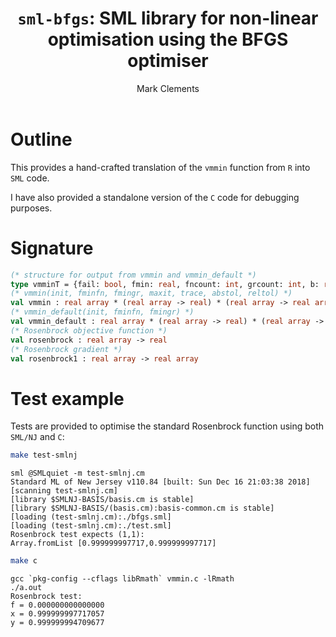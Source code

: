 #+HTML_HEAD: <link rel="stylesheet" type="text/css" href="http://www.pirilampo.org/styles/readtheorg/css/htmlize.css"/>
#+HTML_HEAD: <link rel="stylesheet" type="text/css" href="http://www.pirilampo.org/styles/readtheorg/css/readtheorg.css"/>

#+HTML_HEAD: <script src="https://ajax.googleapis.com/ajax/libs/jquery/2.1.3/jquery.min.js"></script>
#+HTML_HEAD: <script src="https://maxcdn.bootstrapcdn.com/bootstrap/3.3.4/js/bootstrap.min.js"></script>
#+HTML_HEAD: <script type="text/javascript" src="http://www.pirilampo.org/styles/lib/js/jquery.stickytableheaders.js"></script>
#+HTML_HEAD: <script type="text/javascript" src="http://www.pirilampo.org/styles/readtheorg/js/readtheorg.js"></script>
#+HTML_HEAD: <style type="text/css">.abstract {max-width: 30em; margin-left: auto; margin-right: auto;}</style>

#+title: =sml-bfgs=: SML library for non-linear optimisation using the BFGS optimiser
#+author: Mark Clements

#+OPTIONS: H:3 num:nil

* Outline

This provides a hand-crafted translation of the =vmmin= function from =R= into =SML= code.

I have also provided a standalone version of the =C= code for debugging purposes.

* Signature

#+BEGIN_SRC sml
  (* structure for output from vmmin and vmmin_default *)
  type vmminT = {fail: bool, fmin: real, fncount: int, grcount: int, b: real array}
  (* vmmin(init, fminfn, fmingr, maxit, trace, abstol, reltol) *)
  val vmmin : real array * (real array -> real) * (real array -> real array) * int * bool * real * real  -> vmminT
  (* vmmin_default(init, fminfn, fmingr) *)
  val vmmin_default : real array * (real array -> real) * (real array -> real array) -> vmminT
  (* Rosenbrock objective function *)
  val rosenbrock : real array -> real
  (* Rosenbrock gradient *)
  val rosenbrock1 : real array -> real array
#+END_SRC


* Test example
#+BEGIN_SRC emacs-lisp :results silent :exports none
(org-babel-do-load-languages
 'org-babel-load-languages
 '((sml . t)
   (sh . t)
   (R . t)
   (emacs-lisp . t)))
#+END_SRC

Tests are provided to optimise the standard Rosenbrock function using both =SML/NJ= and =C=:

#+BEGIN_SRC sh :results verbatim :exports both
make test-smlnj
#+END_SRC

#+RESULTS:
: sml @SMLquiet -m test-smlnj.cm
: Standard ML of New Jersey v110.84 [built: Sun Dec 16 21:03:38 2018]
: [scanning test-smlnj.cm]
: [library $SMLNJ-BASIS/basis.cm is stable]
: [library $SMLNJ-BASIS/(basis.cm):basis-common.cm is stable]
: [loading (test-smlnj.cm):./bfgs.sml]
: [loading (test-smlnj.cm):./test.sml]
: Rosenbrock test expects (1,1):
: Array.fromList [0.999999997717,0.999999997717]


#+BEGIN_SRC sh :results verbatim :exports both
make c
#+END_SRC

#+RESULTS:
: gcc `pkg-config --cflags libRmath` vmmin.c -lRmath
: ./a.out
: Rosenbrock test:
: f = 0.000000000000000
: x = 0.999999997717057
: y = 0.999999994709677
